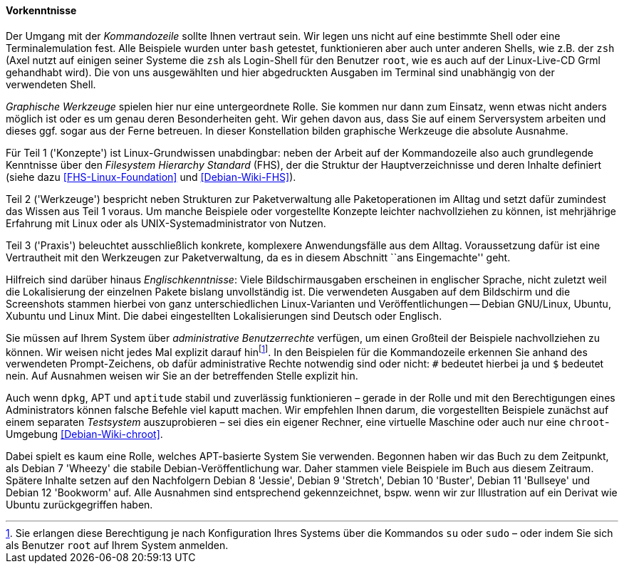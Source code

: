 // Datei: ./kann-denn-paketmanagement-spass-machen/zum-buch/vorausgesetztes-wissen-des-lesers.adoc

// Baustelle: Fertig

[[vorausgesetztes-wissen-des-lesers]]
==== Vorkenntnisse ====

// Stichworte für den Index
(((Buch, Kommandozeile)))
(((Buch, Shell)))
Der Umgang mit der _Kommandozeile_ sollte Ihnen vertraut sein. Wir legen
uns nicht auf eine bestimmte Shell oder eine Terminalemulation fest.
Alle Beispiele wurden unter `bash` getestet, funktionieren aber auch
unter anderen Shells, wie z.B. der `zsh` (Axel nutzt auf einigen seiner
Systeme die `zsh` als Login-Shell für den Benutzer `root`, wie es auch
auf der Linux-Live-CD Grml gehandhabt wird). Die von uns ausgewählten
und hier abgedruckten Ausgaben im Terminal sind unabhängig von der
verwendeten Shell.

// Stichworte für den Index
(((Buch, graphische Werkzeuge)))
_Graphische Werkzeuge_ spielen hier nur eine untergeordnete Rolle. Sie
kommen nur dann zum Einsatz, wenn etwas nicht anders möglich ist oder es
um genau deren Besonderheiten geht. Wir gehen davon aus, dass Sie auf
einem Serversystem arbeiten und dieses ggf. sogar aus der Ferne
betreuen. In dieser Konstellation bilden graphische Werkzeuge die
absolute Ausnahme.

//Stichworte, Index
(((Filesystem Hierarchy Standard (FHS))))
Für Teil 1 ('Konzepte') ist Linux-Grundwissen unabdingbar: neben der
Arbeit auf der Kommandozeile also auch grundlegende Kenntnisse über den
_Filesystem Hierarchy Standard_ (FHS), der die Struktur der
Hauptverzeichnisse und deren Inhalte definiert (siehe dazu
<<FHS-Linux-Foundation>> und <<Debian-Wiki-FHS>>).

Teil 2 ('Werkzeuge') bespricht neben Strukturen zur Paketverwaltung alle
Paketoperationen im Alltag und setzt dafür zumindest das Wissen aus Teil
1 voraus. Um manche Beispiele oder vorgestellte Konzepte leichter
nachvollziehen zu können, ist mehrjährige Erfahrung mit Linux oder als
UNIX-Systemadministrator von Nutzen.

Teil 3 ('Praxis') beleuchtet ausschließlich konkrete, komplexere
Anwendungsfälle aus dem Alltag. Voraussetzung dafür ist eine
Vertrautheit mit den Werkzeugen zur Paketverwaltung, da es in diesem
Abschnitt ``ans Eingemachte'' geht.

// Stichworte für den Index
(((Buch, Englischkenntnisse)))
(((Buch, Lokalisierung der Ausgaben)))
Hilfreich sind darüber hinaus _Englischkenntnisse_: Viele
Bildschirmausgaben erscheinen in englischer Sprache, nicht zuletzt weil
die Lokalisierung der einzelnen Pakete bislang unvollständig ist. Die
verwendeten Ausgaben auf dem Bildschirm und die Screenshots stammen
hierbei von ganz unterschiedlichen Linux-Varianten und
Veröffentlichungen -- Debian GNU/Linux, Ubuntu, Xubuntu und Linux Mint.
Die dabei eingestellten Lokalisierungen sind Deutsch oder Englisch.

// Stichworte für den Index
(((Buch, administrative Benutzerrechte)))
(((Werkzeuge,su)))
(((Werkzeuge,sudo)))
Sie müssen auf Ihrem System über _administrative Benutzerrechte_
verfügen, um einen Großteil der Beispiele nachvollziehen zu können. Wir 
weisen nicht jedes Mal explizit darauf hin{empty}footnote:[Sie erlangen 
diese Berechtigung je nach Konfiguration Ihres Systems über die Kommandos 
`su` oder `sudo` – oder indem Sie sich als Benutzer `root` auf Ihrem 
System anmelden.]. In den Beispielen für die Kommandozeile erkennen Sie 
anhand des verwendeten Prompt-Zeichens, ob dafür administrative Rechte 
notwendig sind oder nicht: `#` bedeutet hierbei ja und `$` bedeutet nein. 
Auf Ausnahmen weisen wir Sie an der betreffenden Stelle explizit hin.

// Stichworte für den Index
(((Werkzeuge,Administratorrechte-Umgebung)))
(((Werkzeuge,chroot-Umgebung)))
Auch wenn `dpkg`, APT und `aptitude` stabil und zuverlässig
funktionieren – gerade in der Rolle und mit den Berechtigungen eines
Administrators können falsche Befehle viel kaputt machen. Wir empfehlen
Ihnen darum, die vorgestellten Beispiele zunächst auf einem separaten
_Testsystem_ auszuprobieren – sei dies ein eigener Rechner, eine
virtuelle Maschine oder auch nur eine `chroot`-Umgebung
<<Debian-Wiki-chroot>>.

Dabei spielt es kaum eine Rolle, welches APT-basierte System Sie
verwenden. Begonnen haben wir das Buch zu dem Zeitpunkt, als Debian 7
'Wheezy' die stabile Debian-Veröffentlichung war. Daher stammen 
viele Beispiele im Buch aus diesem Zeitraum. Spätere Inhalte setzen 
auf den Nachfolgern Debian 8 'Jessie', Debian 9 'Stretch', Debian 10
'Buster', Debian 11 'Bullseye' und Debian 12 'Bookworm' auf. Alle
Ausnahmen sind entsprechend gekennzeichnet, bspw. wenn wir zur
Illustration auf ein Derivat wie Ubuntu zurückgegriffen haben.

// Datei (Ende): ./kann-denn-paketmanagement-spass-machen/zum-buch/vorausgesetztes-wissen-des-lesers.adoc
